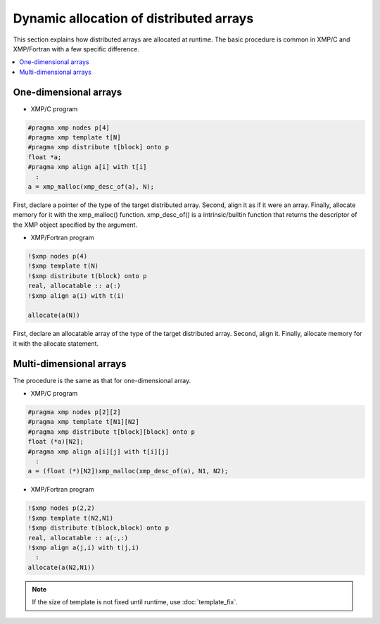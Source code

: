 =================================
Dynamic allocation of distributed arrays
=================================

This section explains how distributed arrays are allocated at
runtime. The basic procedure is common in XMP/C and XMP/Fortran with a
few specific difference.

.. contents::
   :local:
   :depth: 2

One-dimensional arrays
-------------------
* XMP/C program

.. code-block:: C

   #pragma xmp nodes p[4]
   #pragma xmp template t[N]
   #pragma xmp distribute t[block] onto p
   float *a;
   #pragma xmp align a[i] with t[i]
     :
   a = xmp_malloc(xmp_desc_of(a), N);

First, declare a pointer of the type of the target distributed array.
Second, align it as if it were an array.
Finally, allocate memory for it with the xmp_malloc() function.
xmp_desc_of() is a intrinsic/builtin function that returns the
descriptor of the XMP object specified by the argument.

* XMP/Fortran program

.. code-block:: Fortran

   !$xmp nodes p(4)
   !$xmp template t(N)
   !$xmp distribute t(block) onto p
   real, allocatable :: a(:)
   !$xmp align a(i) with t(i)

   allocate(a(N))

First, declare an allocatable array of the type of the target
distributed array.
Second, align it. Finally, allocate memory for it with the allocate
statement.

Multi-dimensional arrays
-----------------
The procedure is the same as that for one-dimensional array.

* XMP/C program

.. code-block:: C

   #pragma xmp nodes p[2][2]
   #pragma xmp template t[N1][N2]
   #pragma xmp distribute t[block][block] onto p
   float (*a)[N2];
   #pragma xmp align a[i][j] with t[i][j]
     :
   a = (float (*)[N2])xmp_malloc(xmp_desc_of(a), N1, N2);

* XMP/Fortran program

.. code-block:: Fortran

   !$xmp nodes p(2,2)
   !$xmp template t(N2,N1)
   !$xmp distribute t(block,block) onto p
   real, allocatable :: a(:,:)
   !$xmp align a(j,i) with t(j,i)
     :
   allocate(a(N2,N1))

.. note::
  If the size of template is not fixed until runtime, use :doc:`template_fix`.
